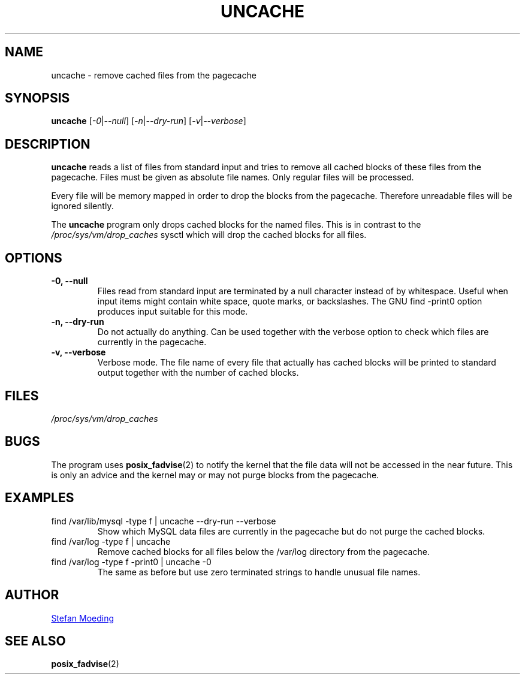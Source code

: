 .TH UNCACHE 8 "28 July 2021"
.SH NAME
uncache \- remove cached files from the pagecache
.SH SYNOPSIS
.B uncache
.RI [ \-0 | \-\-null ]
.RI [ \-n | \-\-dry-run ]
.RI [ \-v | \-\-verbose ]
.SH DESCRIPTION
.B uncache
reads a list of files from standard input and tries to remove all
cached blocks of these files from the pagecache.
Files must be given as absolute file names.
Only regular files will be processed.
.PP
Every file will be memory mapped in order to drop the blocks from the
pagecache.
Therefore unreadable files will be ignored silently.
.PP
The
.B uncache
program only drops cached blocks for the named files.
This is in contrast to the
.IR /proc/sys/vm/drop_caches
sysctl which will drop the cached blocks for all files.
.SH OPTIONS
.TP
.B \-0, \-\-null
Files read from standard input are terminated by a null character
instead of by whitespace.
Useful when input items might contain white space, quote marks, or
backslashes.
The GNU find \-print0 option produces input suitable for this mode.
.TP
.B \-n, \-\-dry-run
Do not actually do anything.
Can be used together with the verbose option to check which files are
currently in the pagecache.
.TP
.B \-v, \-\-verbose
Verbose mode.
The file name of every file that actually has cached blocks will be
printed to standard output together with the number of cached blocks.
.SH FILES
.TP
.IR /proc/sys/vm/drop_caches
.SH BUGS
The program uses
.BR posix_fadvise (2)
to notify the kernel that the file data will not be accessed in the
near future.
This is only an advice and the kernel may or may not purge blocks from
the pagecache.
.SH EXAMPLES
.TP
find /var/lib/mysql -type f | uncache --dry-run --verbose
Show which MySQL data files are currently in the pagecache but do not
purge the cached blocks.
.TP
find /var/log -type f | uncache
Remove cached blocks for all files below the /var/log directory from
the pagecache.
.TP
find /var/log -type f -print0 | uncache -0
The same as before but use zero terminated strings to handle unusual
file names.
.SH AUTHOR
.MT stm@kill-9.net
Stefan Moeding
.ME
.SH SEE ALSO
.BR posix_fadvise (2)
